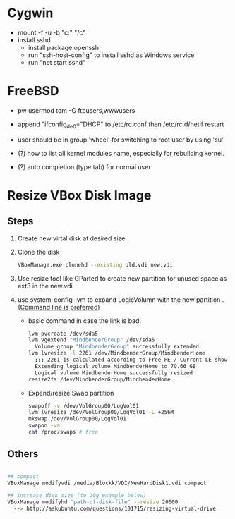 * Cygwin
  - mount -f -u -b "c:" "/c"
  - install sshd
    - install package openssh
    - run "ssh-host-config" to install sshd as Windows service
    - run "net start sshd"

* FreeBSD
  - pw usermod tom -G ftpusers,wwwusers
  - append "ifconfig_de0="DHCP" to /etc/rc.conf then /etc/rc.d/netif restart
  - user should be in group 'wheel' for switching to root user by using 'su'

  - (?) how to list all kernel modules name, especially for rebuilding kernel.
  - (?) auto completion (type tab) for normal user

* Resize VBox Disk Image
** Steps
  1) Create new virtal disk at desired size
  2) Clone the disk
     #+begin_src sh
VBoxManage.exe clonehd --existing old.vdi new.vdi
#+end_src
  3) Use resize tool like GParted to create new partition for unused space as ext3 in the new.vdi
  4) use system-config-lvm to expand LogicVolumn with the new partition . ([[http://wiki.centos.org/TipsAndTricks/ExpandLV][Command line is preferred]])
     - basic command in case the link is bad.
       #+begin_src sh
lvm pvcreate /dev/sda5
lvm vgextend "MindbenderGroup" /dev/sda5
  Volume group "MindbenderGroup" successfully extended
lvm lvresize -l 2261 /dev/MindbenderGroup/MindbenderHome 
  ;;; 2261 is calculated according to Free PE / Current LE show by lvm vgdiaply & lvm lvdisplay
  Extending logical volume MindbenderHome to 70.66 GB
  Logical volume MindbenderHome successfully resized
resize2fs /dev/MindbenderGroup/MindbenderHome
#+end_src    
     - Expend/resize Swap partition
       #+begin_src sh
swapoff -v /dev/VolGroup00/LogVol01 
lvm lvresize /dev/VolGroup00/LogVol01 -L +256M 
mkswap /dev/VolGroup00/LogVol01 
swapon -va 
cat /proc/swaps # free 
#+end_src

** Others
#+begin_src sh 

## compact
VBoxManage modifyvdi /media/Blockk/VDI/NewHardDisk1.vdi compact 

## increase disk size (to 20g example below)
VBoxManage modifyhd "path-of-disk-file" --resize 20000
  --> http://askubuntu.com/questions/101715/resizing-virtual-drive
#+end_src

